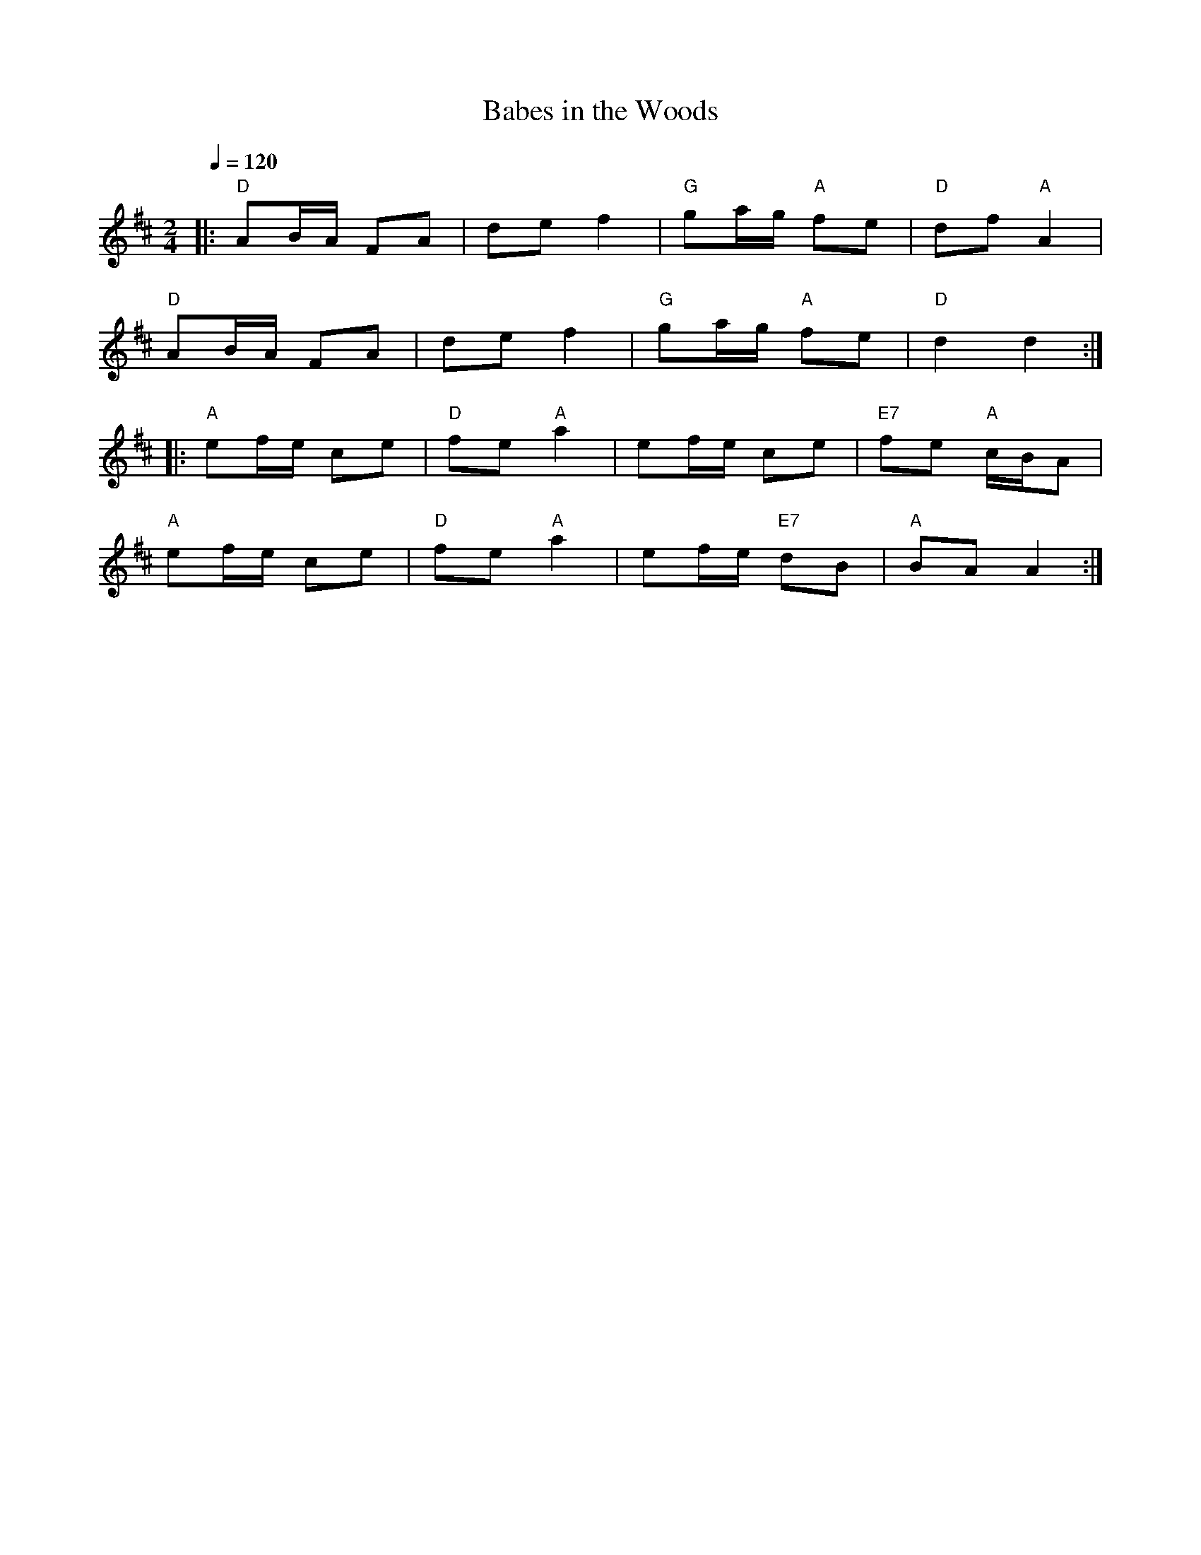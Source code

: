 X:50
T:Babes in the Woods
M:2/4
L:1/8
Q:1/4=120
R:polka
K:D
|: "D"AB/A/ FA | de f2 | "G"ga/g/ "A"fe | "D"df "A"A2 |
"D"AB/A/ FA | de f2 | "G"ga/g/ "A"fe | "D"d2 d2 :|
|: "A"ef/e/ ce | "D"fe "A"a2 | ef/e/ ce | "E7"fe "A"c/B/A |
"A"ef/e/ ce | "D"fe "A"a2 | ef/e/ "E7"dB | "A"BA A2 :|
N:HOI - abc by Peter Ostapenko.
N:Last update - PO 5/12/2007.
N:D Major
